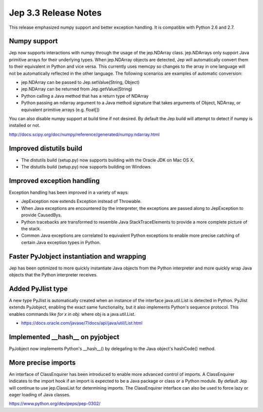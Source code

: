 Jep 3.3 Release Notes
*********************
This release emphasized numpy support and better exception handling.  It is
compatible with Python 2.6 and 2.7.


Numpy support
~~~~~~~~~~~~~
Jep now supports interactions with numpy through the usage of the jep.NDArray
class.  jep.NDArrays only support Java primitive arrays for their underlying
types.  When jep.NDArray objects are detected, Jep will automatically convert
them to their equivalent in Python and vice versa.  This currently uses memcpy
so changes to the array in one language will not be automatically reflected in
the other language.  The following scenarios are examples of automatic
conversion:

* jep.NDArray can be passed to Jep.setValue(String, Object)
* jep.NDArray can be returned from Jep.getValue(String)
* Python calling a Java method that has a return type of NDArray
* Python passing an ndarray argument to a Java method signature that takes
  arguments of Object, NDArray, or equivalent primitive arrays (e.g. float[])

You can also disable numpy support at build time if not desired. By default
the Jep build will attempt to detect if numpy is installed or not.

http://docs.scipy.org/doc/numpy/reference/generated/numpy.ndarray.html


Improved distutils build
~~~~~~~~~~~~~~~~~~~~~~~~
* The distutils build (setup.py) now supports building with the Oracle JDK
  on Mac OS X.
* The distutils build (setup.py) now supports building on Windows.


Improved exception handling
~~~~~~~~~~~~~~~~~~~~~~~~~~~
Exception handling has been improved in a variety of ways:

* JepException now extends Exception instead of Throwable.
* When Java exceptions are encountered by the interpreter, the exceptions are
  passed along to JepException to provide CausedBys.
* Python tracebacks are transformed to resemble Java StackTraceElements to
  provide a more complete picture of the stack.
* Common Java exceptions are correlated to equivalent Python exceptions to
  enable more precise catching of certain Java exception types in Python. 


Faster PyJobject instantiation and wrapping
~~~~~~~~~~~~~~~~~~~~~~~~~~~~~~~~~~~~~~~~~~~
Jep has been optimized to more quickly instantiate Java objects from the Python
interpreter and more quickly wrap Java objects that the Python interpreter
receives.


Added PyJlist type
~~~~~~~~~~~~~~~~~~
A new type PyJlist is automatically created when an instance of the interface
java.util.List is detected in Python.  PyJlist extends PyJobject, enabling the
exact same functionality, but it also implements Python's sequence protocol.
This enables commands like *for x in obj:* where obj is a java.util.List.

* https://docs.oracle.com/javase/7/docs/api/java/util/List.html


Implemented __hash__ on pyjobject
~~~~~~~~~~~~~~~~~~~~~~~~~~~~~~~~~
PyJobject now implements Python's __hash__() by delegating to the Java object's
hashCode() method.


More precise imports
~~~~~~~~~~~~~~~~~~~~
An interface of ClassEnquirer has been introduced to enable more advanced
control of imports.  A ClassEnquirer indicates to the import hook if an import
is expected to be a Java package or class or a Python module.  By default Jep
will continue to use jep.ClassList for determining imports.  The ClassEnquirer
interface can also be used to force lazy or eager loading of Java classes.

https://www.python.org/dev/peps/pep-0302/  


